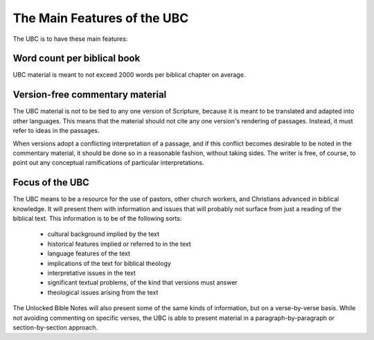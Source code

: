 The Main Features of the UBC
============================

The UBC is to have these main features:

Word count per biblical book
------------------------------------

UBC material is meant to not exceed 2000 words per biblical chapter on average.

Version-free commentary material
------------------

The UBC material is not to be tied to any one version of Scripture, because it is meant to be translated and adapted into other languages. This means that the material should not cite any one version's rendering of passages. Instead, it must refer to ideas in the passages.

When versions adopt a conflicting interpretation of a passage, and if this conflict becomes desirable to be noted in the commentary material, it should be done so in a reasonable fashion, without taking sides. The writer is free, of course, to point out any conceptual ramifications of particular interpretations.

Focus of the UBC
----------------

The UBC means to be a resource for the use of pastors, other church workers, and Christians advanced in biblical knowledge. It will present them with information and issues that will probably not surface from just a reading of the biblical text. This information is to be of the following sorts:

 - cultural background implied by the text
 - historical features implied or referred to in the text
 - language features of the text
 - implications of the text for biblical theology
 - interpretative issues in the text
 - significant textual problems, of the kind that versions must answer
 - theological issues arising from the text

The Unlocked Bible Notes will also present some of the same kinds of information, but on a verse-by-verse basis. While not avoiding commenting on specific verses, the UBC is able to present material in a paragraph-by-paragraph or section-by-section approach.
